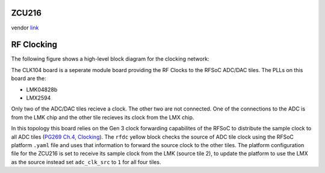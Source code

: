 
ZCU216
======

vendor `link <https://www.xilinx.com/products/boards-and-kits/zcu216.html>`_


.. image:: ../../../_static/img/rfsoc/readme/zcu216.jpeg
   :target: ../../../_static/img/rfsoc/readme/zcu216.jpeg
   :alt: 


RF Clocking
===========

The following figure shows a high-level block diagram for the clocking network:


.. image:: ../../../_static/img/rfsoc/readme/clk-zcu216.png
   :target: ../../../_static/img/rfsoc/readme/clk-zcu216.png
   :alt: 


The CLK104 board is a seperate module board providing the RF Clocks to the RFSoC
ADC/DAC tiles. The PLLs on this board are the: 


* LMK04828b
* LMX2594

Only two of the ADC/DAC tiles recieve a clock. The other two are
not connected. One of the connections to the ADC is from the LMK chip and the
other tile recieves its clock from the LMX chip.

In this topology this board relies on the Gen 3 clock forwarding capabilites of
the RFSoC to distribute the sample clock to all ADC tiles (\ `PG269 Ch.4,
Clocking <https://www.xilinx.com/support/documentation/ip_documentation/usp_rf_data_converter/v2_4/pg269-rf-data-converter.pdf>`_\ ). The ``rfdc`` yellow block checks the source of ADC tile clock
using the RFSoC platform ``.yaml`` file and uses that information to forward the
source clock to the other tiles. The platform configuration file for the ZCU216
is set to receive its sample clock from the LMK (source tile 2), to update the
platform to use the LMX as the source instead set ``adc_clk_src`` to ``1`` for all
four tiles.
